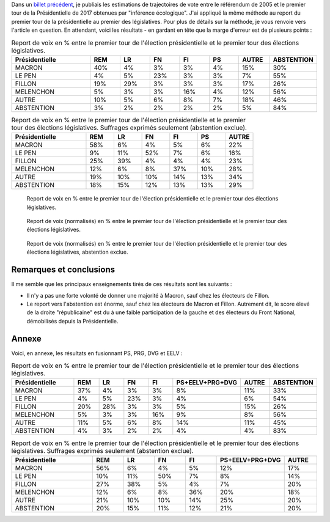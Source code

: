 .. title: Report de voix entre Présidentielle et législatives
.. slug: report-de-voix-entre-presidentielle-et-legislatives
.. date: 2017-06-16 09:25:43 UTC+02:00
.. tags: législatives, présidentielle
.. category: politique
.. link: 
.. description: 
.. type: text
.. preview: /images/legislatives/tout.png
.. thumbnail: /images/legislatives/tout.png

Dans un `billet précédent </posts/de-2005-a-2017-quont-vote-les-gens-du-oui-et-les-gens-du-non/>`__, je publiais les estimations de trajectoires de vote entre le référendum de 2005 et le premier tour de la Présidentielle de 2017 obtenues par "inférence écologique". J'ai appliqué la même méthode au report du premier tour de la présidentielle au premier des législatives. Pour plus de détails sur la méthode, je vous renvoie vers l'article en question. En attendant, voici les résultats - en gardant en tête que la marge d'erreur est de plusieurs points :

.. TEASER_END

.. csv-table:: Report de voix en % entre le premier tour de l'élection présidentielle et le premier tour des élections législatives.
   :header: "Présidentielle", "REM", "LR", "FN", "FI", "PS", "AUTRE", "ABSTENTION"
   :widths: 40, 15, 15, 15, 15, 15, 15, 15

   MACRON,40%,4%,3%,3%,4%,15%,30%
   LE PEN,4%,5%,23%,3%,3%,7%,55%
   FILLON,19%,29%,3%,3%,3%,17%,26%
   MELENCHON,5%,3%,3%,16%,4%,12%,56%
   AUTRE,10%,5%,6%,8%,7%,18%,46%
   ABSTENTION,3%,2%,2%,2%,2%,5%,84%

.. csv-table:: Report de voix en % entre le premier tour de l'élection présidentielle et le premier tour des élections législatives. Suffrages exprimés seulement (abstention exclue).
   :header: "Présidentielle", "REM", "LR", "FN", "FI", "PS", "AUTRE"
   :widths: 40, 15, 15, 15, 15, 15, 15

   MACRON,58%,6%,4%,5%,6%,22%
   LE PEN,9%,11%,52%,7%,6%,16%
   FILLON,25%,39%,4%,4%,4%,23%
   MELENCHON,12%,6%,8%,37%,10%,28%
   AUTRE,19%,10%,10%,14%,13%,34%
   ABSTENTION,18%,15%,12%,13%,13%,29%

.. figure:: /images/legislatives/tout.png

   Report de voix en % entre le premier tour de l'élection présidentielle et le premier tour des élections législatives.

.. figure:: /images/legislatives/tout_normalise.png

   Report de voix (normalisés) en % entre le premier tour de l'élection présidentielle et le premier tour des élections législatives.

.. figure:: /images/legislatives/exprimes.png

   Report de voix (normalisés) en % entre le premier tour de l'élection présidentielle et le premier tour des élections législatives, abstention exclue.

Remarques et conclusions
========================

Il me semble que les principaux enseignements tirés de ces résultats sont les suivants :

* Il n'y a pas une forte volonté de donner une majorité à Macron, sauf chez les électeurs de Fillon.
* Le report vers l'abstention est énorme, sauf chez les électeurs de Macron et Fillon. Autrement dit, le score élevé de la droite "républicaine" est du à une faible participation de la gauche et des électeurs du Front National, démobilisés depuis la Présidentielle.


Annexe
======

Voici, en annexe, les résultats en fusionnant PS, PRG, DVG et EELV :

.. csv-table:: Report de voix en % entre le premier tour de l'élection présidentielle et le premier tour des élections législatives.
   :header: "Présidentielle", "REM", "LR", "FN", "FI", "PS+EELV+PRG+DVG", "AUTRE", "ABSTENTION"
   :widths: 40, 15, 15, 15, 15, 20, 15, 15

   MACRON,37%,4%,3%,3%,8%,11%,33%
   LE PEN,4%,5%,23%,3%,4%,6%,54%
   FILLON,20%,28%,3%,3%,5%,15%,26%
   MELENCHON,5%,3%,3%,16%,9%,8%,56%
   AUTRE,11%,5%,6%,8%,14%,11%,45%
   ABSTENTION,4%,3%,2%,2%,4%,4%,83%

.. csv-table:: Report de voix en % entre le premier tour de l'élection présidentielle et le premier tour des élections législatives. Suffrages exprimés seulement (abstention exclue).
   :header: "Présidentielle", "REM", "LR", "FN", "FI", "PS+EELV+PRG+DVG", "AUTRE"
   :widths: 40, 15, 15, 15, 15, 20, 15

   MACRON,56%,6%,4%,5%,12%,17%
   LE PEN,10%,11%,50%,7%,8%,14%
   FILLON,27%,38%,5%,4%,7%,20%
   MELENCHON,12%,6%,8%,36%,20%,18%
   AUTRE,21%,10%,10%,14%,25%,20%
   ABSTENTION,20%,15%,11%,12%,21%,20%


